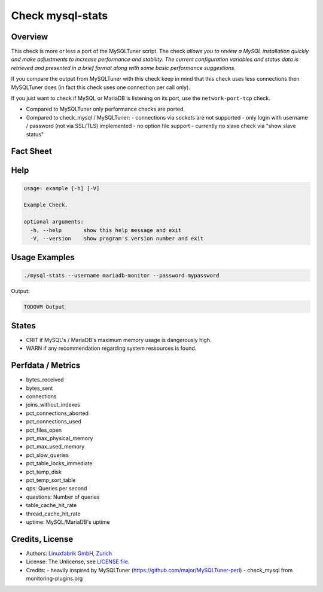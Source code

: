 Check mysql-stats
=================

Overview
--------

This check is more or less a port of the MySQLTuner script. The check *allows you to review a MySQL installation quickly and make adjustments to increase performance and stability. The current configuration variables and status data is retrieved and presented in a brief format along with some basic performance suggestions.*

If you compare the output from MySQLTuner with this check keep in mind that this check uses less connections then MySQLTuner does (in fact this check uses one connection per call only).

If you just want to check if MySQL or MariaDB is listening on its port, use the ``network-port-tcp`` check.

* Compared to MySQLTuner only performance checks are ported.
* Compared to check_mysql / MySQLTuner:
  - connections via sockets are not supported
  - only login with username / password (not via SSL/TLS) implemented
  - no option file support
  - currently no slave check via "show slave status"

  
Fact Sheet
----------

.. csv-table::
    :widths: 30, 70
    
    "Check Plugin Download",                "https://git.linuxfabrik.ch/linuxfabrik/monitoring-plugins/-/tree/master/check-plugins/mysql-stats"
    "Check Interval Recommendation",        "Every 5 minutes"
    "Available for",                        "Python 2"
    "Requirements",                         "Python2 module ``mysql.connector``, a user with at least "PROCESS" (Role "MonitorAdmin") privileges, locked down to "127.0.0.1" - for example a user `mariadb-stats@127.0.0.1`. Usernames in MySQL/MariaDB are limited to 16 chars.
    "Handles Periods",                      "Yes"
    "Uses SQLite DBs",                      "Yes"
    "Perfdata compatible with Prometheus",  "Yes"



Help
----

.. code-block:: text

    usage: example [-h] [-V]

    Example Check.

    optional arguments:
      -h, --help       show this help message and exit
      -V, --version    show program's version number and exit


Usage Examples
--------------

.. code-block:: bash

    ./mysql-stats --username mariadb-monitor --password mypassword
    
Output:

.. code-block:: text

    TODOVM Output


States
------

* CRIT if MySQL's / MariaDB's maximum memory usage is dangerously high.
* WARN if any recommendation regarding system ressources is found.


Perfdata / Metrics
------------------

* bytes_received
* bytes_sent
* connections
* joins_without_indexes
* pct_connections_aborted
* pct_connections_used
* pct_files_open
* pct_max_physical_memory
* pct_max_used_memory
* pct_slow_queries
* pct_table_locks_immediate
* pct_temp_disk
* pct_temp_sort_table
* qps: Queries per second
* questions: Number of queries
* table_cache_hit_rate
* thread_cache_hit_rate
* uptime: MySQL/MariaDB's uptime


Credits, License
----------------

* Authors: `Linuxfabrik GmbH, Zurich <https://www.linuxfabrik.ch>`_
* License: The Unlicense, see `LICENSE file <https://git.linuxfabrik.ch/linuxfabrik/monitoring-plugins/-/blob/master/LICENSE>`_.
* Credits:
  - heavily inspired by MySQLTuner (https://github.com/major/MySQLTuner-perl)
  - check_mysql from monitoring-plugins.org
